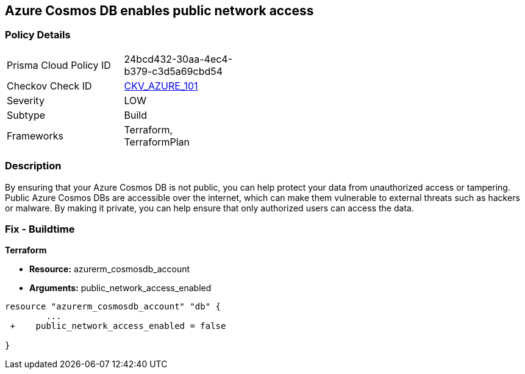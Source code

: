 == Azure Cosmos DB enables public network access


=== Policy Details 

[width=45%]
[cols="1,1"]
|=== 
|Prisma Cloud Policy ID 
| 24bcd432-30aa-4ec4-b379-c3d5a69cbd54

|Checkov Check ID 
| https://github.com/bridgecrewio/checkov/tree/master/checkov/terraform/checks/resource/azure/CosmosDBDisablesPublicNetwork.py[CKV_AZURE_101]

|Severity
|LOW

|Subtype
|Build

|Frameworks
|Terraform, TerraformPlan

|=== 



=== Description 


By ensuring that your Azure Cosmos DB  is not public, you can help protect your data from unauthorized access or tampering.
Public Azure Cosmos DBs are accessible over the internet, which can make them vulnerable to external threats such as hackers or malware.
By making it private, you can help ensure that only authorized users can access the data.

=== Fix - Buildtime


*Terraform* 


* *Resource:* azurerm_cosmosdb_account
* *Arguments:* public_network_access_enabled


[source,go]
----
resource "azurerm_cosmosdb_account" "db" {
        ...
 +    public_network_access_enabled = false

}
----
----
